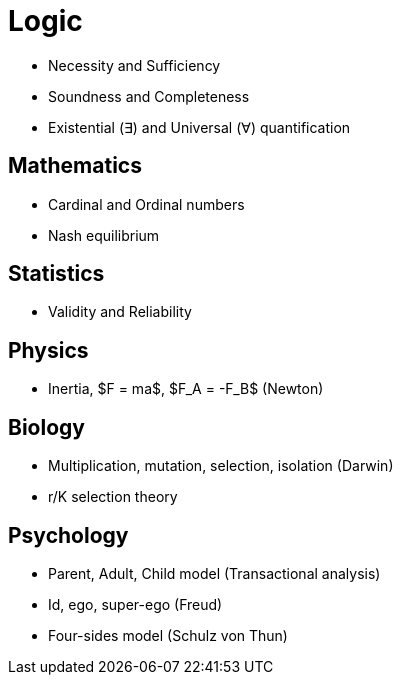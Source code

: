 = Logic

* Necessity and Sufficiency
* Soundness and Completeness
* Existential (&exist;) and Universal (&forall;) quantification


== Mathematics

* Cardinal and Ordinal numbers
* Nash equilibrium


== Statistics

* Validity and Reliability


== Physics

* Inertia, $F = ma$, $F_A = -F_B$ (Newton)
 

== Biology

* Multiplication, mutation, selection, isolation (Darwin)
* r/K selection theory


== Psychology

* Parent, Adult, Child model (Transactional analysis)
* Id, ego, super-ego (Freud)
* Four-sides model (Schulz von Thun) 
